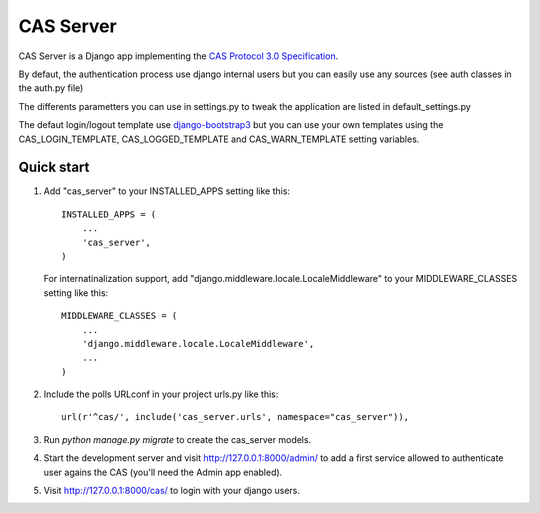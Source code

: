 =====
CAS Server
=====

CAS Server is a Django app implementing the `CAS Protocol 3.0 Specification
<https://jasig.github.io/cas/development/protocol/CAS-Protocol-Specification.html>`_.

By defaut, the authentication process use django internal users but you can easily
use any sources (see auth classes in the auth.py file)

The differents parametters you can use in settings.py to tweak the application
are listed in default_settings.py

The defaut login/logout template use `django-bootstrap3 <https://github.com/dyve/django-bootstrap3>`_
but you can use your own templates using the CAS_LOGIN_TEMPLATE,
CAS_LOGGED_TEMPLATE and CAS_WARN_TEMPLATE setting variables.

Quick start
-----------

1. Add "cas_server" to your INSTALLED_APPS setting like this::

    INSTALLED_APPS = (
        ...
        'cas_server',
    )

   For internatinalization support, add "django.middleware.locale.LocaleMiddleware"
   to your MIDDLEWARE_CLASSES setting like this::

    MIDDLEWARE_CLASSES = (
        ...
        'django.middleware.locale.LocaleMiddleware',
        ...
    )

2. Include the polls URLconf in your project urls.py like this::

    url(r'^cas/', include('cas_server.urls', namespace="cas_server")),

3. Run `python manage.py migrate` to create the cas_server models.

4. Start the development server and visit http://127.0.0.1:8000/admin/
   to add a first service allowed to authenticate user agains the CAS
   (you'll need the Admin app enabled).

5. Visit http://127.0.0.1:8000/cas/ to login with your django users.
